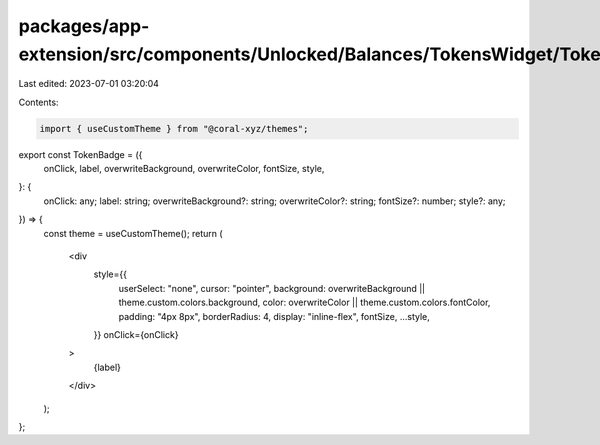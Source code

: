 packages/app-extension/src/components/Unlocked/Balances/TokensWidget/TokenBadge.tsx
===================================================================================

Last edited: 2023-07-01 03:20:04

Contents:

.. code-block:: tsx

    import { useCustomTheme } from "@coral-xyz/themes";

export const TokenBadge = ({
  onClick,
  label,
  overwriteBackground,
  overwriteColor,
  fontSize,
  style,
}: {
  onClick: any;
  label: string;
  overwriteBackground?: string;
  overwriteColor?: string;
  fontSize?: number;
  style?: any;
}) => {
  const theme = useCustomTheme();
  return (
    <div
      style={{
        userSelect: "none",
        cursor: "pointer",
        background: overwriteBackground || theme.custom.colors.background,
        color: overwriteColor || theme.custom.colors.fontColor,
        padding: "4px 8px",
        borderRadius: 4,
        display: "inline-flex",
        fontSize,
        ...style,
      }}
      onClick={onClick}
    >
      {label}
    </div>
  );
};



